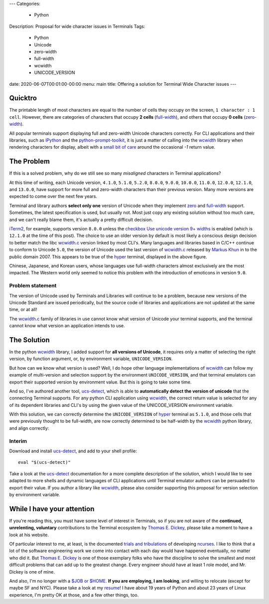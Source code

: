 ---
Categories:
    - Python
Description: Proposal for wide character issues in Terminals
Tags:
    - Python
    - Unicode
    - zero-width
    - full-width
    - wcwidth
    - UNICODE_VERSION
date: 2020-06-07T00:01:00-00:00
menu: main
title: Offering a solution for Terminal Wide Character issues
---

Quicktro
========

The printable length of most characters are equal to the number of cells they
occupy on the screen, ``1 character : 1 cell``. However, there are categories of
characters that occupy **2 cells** (full-width_), and others that occupy **0
cells** (zero-width_).

All popular terminals support displaying full and zero-width Unicode characters
correctly. For CLI applications and their libraries, such as
IPython_ and the python-prompt-toolkit_, it is just a matter of calling into the
wcwidth_ library when rendering characters for display, albeit with a `small bit
of care`_ around the occasional `-1` return value.

The Problem
===========

If this is a solved problem, why do we still see so many *misaligned* characters
in Terminal applications?

.. image:: /images/hyper-example.png
   :alt: An example of misaligned wide characters by the Hyper Terminal

At this time of writing, each Unicode version, ``4.1.0``, ``5.1.0``, ``5.2.0``,
``8.0.0``, ``9.0.0``, ``10.0.0``, ``11.0.0``, ``12.0.0``, ``12.1.0``, and
``13.0.0``, have support for more full and zero-width characters than their
previous version. Many more versions are expected to come over the next few
years.

Terminal and library authors **select only one** version of Unicode when they
implement `zero <zero-width>`_ and full-width_ support. Sometimes, the latest
specification is used, but usually not. Most just copy any existing solution
without too much care, and we can't really blame them, it's actually a pretty
difficult decision.

iTerm2_, for example, supports version ``8.0.0`` unless the `checkbox Use
unicode version 9+ widths`_ is enabled (which is ``12.1.0`` at the time of this
post). The choice to use an older version by default is most likely a conscious
design decision to better match the libc wcwidth.c_ version linked by most
CLI's.  Many languages and libraries based in C/C++ continue to conform to
Unicode ``5.0``, the version of Unicode used the last version of wcwidth.c_
released by `Markus Khun`_ in to the public domain 2007. This appears to be
true of the `hyper`_ terminal, displayed in the above figure.

Chinese, Japanese, and Korean users, whose languages use full-width characters
almost exclusively are the most impacted. The Western world only seemed to
notice this problem with the introduction of emoticons in version ``9.0``.

Problem statement
-----------------

The version of Unicode used by Terminals and Libraries will continue to be a
problem, because new versions of the Unicode Standard are issued periodically,
but the source code of libraries and applications are not updated at the same
time, or at all!

The wcwidth.c_ family of libraries in use cannot know what version of Unicode
your terminal supports, and the terminal cannot know what version an application
intends to use.

The Solution
============

In the python wcwidth_ library, I added support for **all versions of Unicode**,
it requires only a matter of selecting the right version, by function argument,
or, by environment variable, ``UNICODE_VERSION``.

But how can we know what version is used?  Well, I do hope other language
implementations of wcwidth_ can follow my example of multi-version and selection
support by the environment ``UNICODE_VERSION``, and that terminal emulators can
export their supported version by environment value. But this is going to take
some time.

And so, I've authored another tool, ucs-detect_, which is able to
**automatically detect the version of unicode** that the connecting Terminal
supports. For any python CLI application using wcwidth_, the correct return
value is selected for any of its dependent libraries and CLI's by using the
given value of the UNICODE_VERSION environment variable.

With this solution, we can correctly determine the ``UNICODE_VERSION`` of hyper_
terminal as ``5.1.0``, and those cells that were previously thought to be
full-width, are now correctly determined to be half-width by the wcwidth_ python
library, and align correctly:

.. image:: /images/hyper-example-fixed.png
   :alt: An example of corrected alignment by Hyper Terminal

Interim
-------

Download and install ucs-detect_, and add to your shell profile::

    eval "$(ucs-detect)"

Take a look at the ucs-detect_ documentation for a more complete description of
the solution, which I would like to see adapted to more shells and dynamic
languages of CLI applications until Terminal emulator authors can be persuaded
to export their value. If you author a library like wcwidth_, please also
consider supporting this proposal for version selection by environment variable.

While I have your attention
============================

If you're reading this, you must have some level of interest in Terminals, so if
you are not aware of the **continued, unrelenting, voluntary** contributions to
the Terminal ecosystem by `Thomas E. Dickey`_, please take a moment to have
a look at his website.

Of particular interest to me, at least, is the documented `trials and
tribulations`_ of developing ncurses_. I like to think that a lot of the
software engineering work we come into contact with each day would have
happened eventually, no matter who did it. But `Thomas E. Dickey`_ is
one of those exemplary folks who have the discipline to solve the smallest and
most difficult problems that can add up to the greatest change.  Every engineer
should have at least 1 role model, and Mr. Dickey is one of mine.

And also, I'm no longer with a `$JOB or $HOME`_. **If you are employing, I am
looking**, and willing to relocate (except for maybe SF and NYC).  Please take a
look at my resume_!  I have about 19 years of Python and about 23 years of Linux
experience, I'm pretty OK at those, and a few other things, too.

.. _`small bit of care`: https://github.com/prompt-toolkit/python-prompt-toolkit/blob/ff0548487a644e722943f9685666c3963311c17f/prompt_toolkit/utils.py#L136-L144
.. _wcwidth: https://github.com/jquast/wcwidth
.. _python-prompt-toolkit: https://github.com/prompt-toolkit/python-prompt-toolkit/blob/master/PROJECTS.rst#projects-using-prompt_toolkit
.. _wcwidth.c: https://www.cl.cam.ac.uk/~mgk25/ucs/wcwidth.c
.. _zero-width: https://en.wikipedia.org/wiki/Zero-width_joiner
.. _full-width: https://en.wikipedia.org/wiki/Halfwidth_and_fullwidth_forms
.. _`Thomas E. Dickey`: https://invisible-island.net/
.. _ncurses: https://invisible-island.net/ncurses/ncurses.html
.. _`trials and tribulations`: https://invisible-island.net/ncurses/ncurses-license.html
.. _ucs-detect: https://github.com/jquast/ucs-detect/
.. _`Markus Khun`: https://en.wikipedia.org/wiki/Markus_Kuhn_(computer_scientist)
.. _IPython: https://ipython.org/
.. _resume: https://jeffquast.com/resume-jquast.pdf
.. _`$JOB or $HOME`: /post/without_a_job_or_home/
.. _hyper: https://github.com/vercel/hyper
.. _iTerm2: https://www.iterm2.com
.. _`checkbox Use unicode version 9+ widths`: https://www.iterm2.com/documentation-preferences-profiles-text.html
